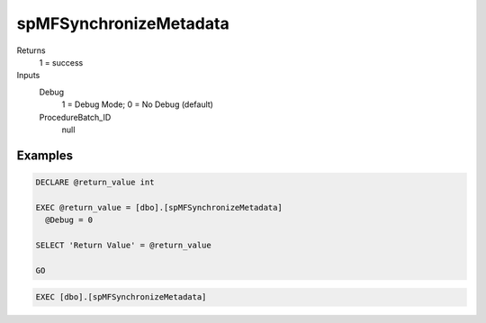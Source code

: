 spMFSynchronizeMetadata
=======================

Returns
    1 = success

Inputs
   Debug
      1 = Debug Mode; 0 = No Debug (default)
   ProcedureBatch\_ID
      null

Examples
--------

.. code:: sql

    DECLARE @return_value int

    EXEC @return_value = [dbo].[spMFSynchronizeMetadata]
      @Debug = 0

    SELECT 'Return Value' = @return_value

    GO

.. code:: sql

     EXEC [dbo].[spMFSynchronizeMetadata]

